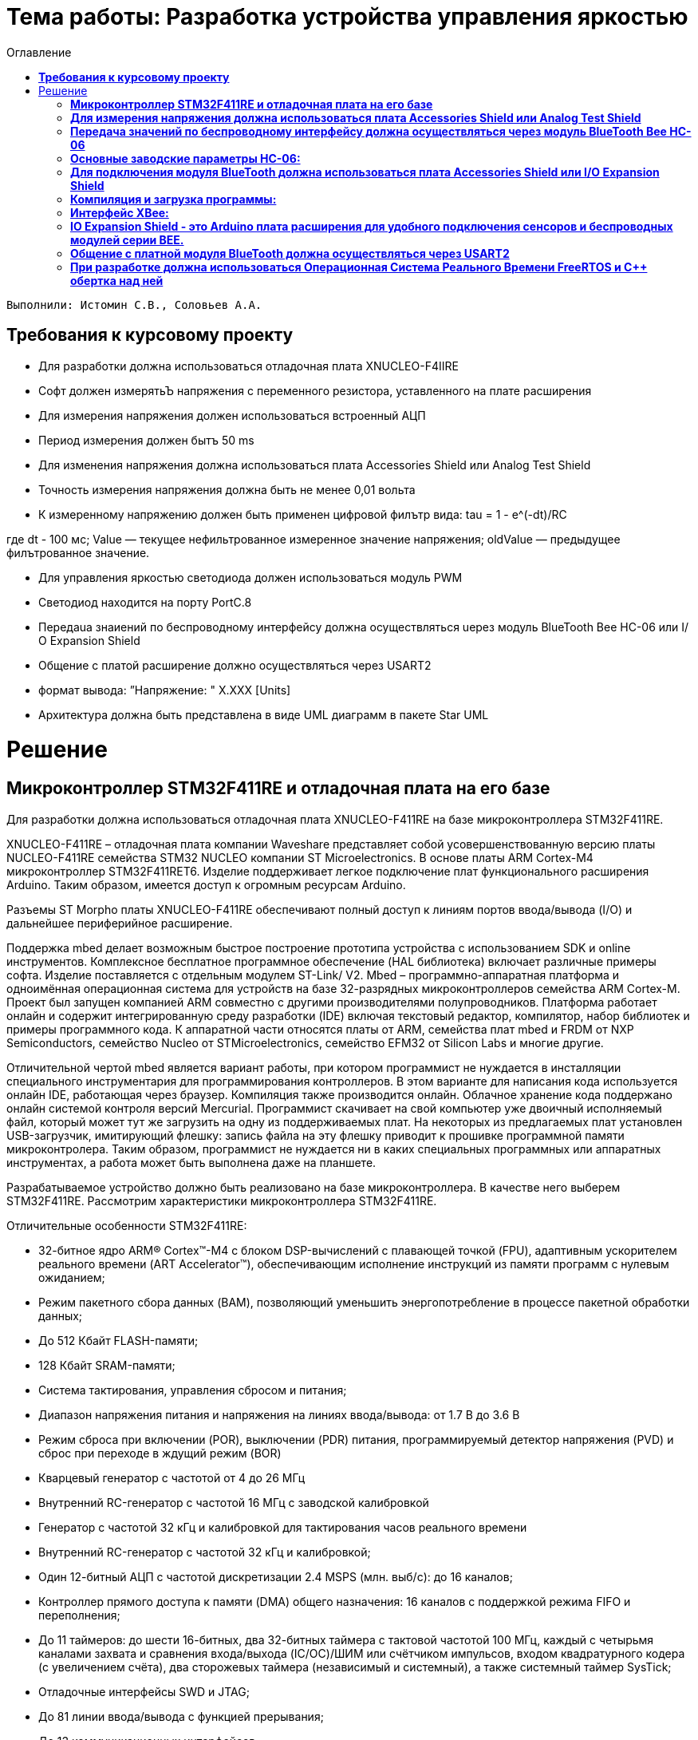 :figure-caption: Рисунок
:toc:
:toc-title: Оглавление
= Тема работы: Разработка устройства управления яркостью

 Выполнили: Истомин С.В., Соловьев А.А.

==  *Требования к курсовому проекту* +

* Для разработки должна использоваться отладочная плата XNUCLEO-F4IIRE

* Софт должен измерятьЪ напряжения с переменного резистора, уставленного на плате расширения

* Для измерения напряжения должен использоваться встроенный АЦП

* Период измерения должен бытъ 50 ms

* Для изменения напряжения должна использоваться плата Accessories Shield или Analog Test Shield 

* Точность измерения напряжения должна быть не менее 0,01 вольта

* К измеренному напряжению должен быть применен цифровой филътр вида: tau = 1 - e^(-dt)/RC

где dt - 100 мс;
Value — текущее нефильтрованное измеренное значение напряжения;
oldValue — предыдущее филътрованное значение.

* Для управления яркостью светодиода должен использоваться модуль PWM

* Светодиод находится на порту PortC.8

* Пepeдaua знаиений по беспроводному интерфейсу должна осуществляться uepeз модуль BlueTooth Bee НС-06 или І/О Expansion Shield 

* Общение с платой расширение должно осуществляться через USART2

* формат вывода: ”Напряжение: " X.XXX [Units]

* Архитектура должна быть представлена в виде UML диаграмм в пакете Star UML

= Решение

== *Микроконтроллер STM32F411RE и отладочная плата на его базе* +

Для разработки должна использоваться отладочная плата XNUCLEO-F411RE на базе микроконтроллера STM32F411RE.

XNUCLEO-F411RE – отладочная плата компании Waveshare представляет собой усовершенствованную версию платы NUCLEO-F411RE семейства STM32 NUCLEO компании ST Microelectronics. В основе платы ARM Cortex-M4 микроконтроллер STM32F411RET6. Изделие поддерживает легкое подключение плат функционального расширения Arduino. Таким образом, имеется доступ к огромным ресурсам Arduino.

Разъемы ST Morpho платы XNUCLEO-F411RE обеспечивают полный доступ к линиям портов ввода/вывода (I/O) и дальнейшее периферийное расширение.

Поддержка mbed делает возможным быстрое построение прототипа устройства с использованием SDK и online инструментов. Комплексное бесплатное программное обеспечение (HAL библиотека) включает различные примеры софта. Изделие поставляется с отдельным модулем ST-Link/ V2. Mbed – программно-аппаратная платформа и одноимённая операционная система для устройств на базе 32-разрядных микроконтроллеров семейства ARM Cortex-M. Проект был запущен компанией ARM совместно с другими производителями полупроводников. Платформа работает онлайн и содержит интегрированную среду разработки (IDE) включая текстовый редактор, компилятор, набор библиотек и примеры программного кода. К аппаратной части относятся платы от ARM, семейства плат mbed и FRDM от NXP Semiconductors, семейство Nucleo от STMicroelectronics, семейство EFM32 от Silicon Labs и многие другие.

Отличительной чертой mbed является вариант работы, при котором программист не нуждается в инсталляции специального инструментария для программирования контроллеров. В этом варианте для написания кода используется онлайн IDE, работающая через браузер. Компиляция также производится онлайн. Облачное хранение кода поддержано онлайн системой контроля версий Mercurial. Программист скачивает на свой компьютер уже двоичный исполняемый файл, который может тут же загрузить на одну из поддерживаемых плат. На некоторых из предлагаемых плат установлен USB-загрузчик, имитирующий флешку: запись файла на эту флешку приводит к прошивке программной памяти микроконтролера. Таким образом, программист не нуждается ни в каких специальных программных или аппаратных инструментах, а работа может быть выполнена даже на планшете.

Разрабатываемое устройство должно быть реализовано на базе микроконтроллера. В качестве него выберем STM32F411RE. Рассмотрим характеристики микроконтроллера STM32F411RE.

Отличительные особенности STM32F411RE:

* 32-битное ядро ARM® Cortex™-M4 с блоком DSP-вычислений с плавающей точкой (FPU), адаптивным ускорителем реального времени (ART Accelerator™), обеспечивающим исполнение инструкций из памяти программ с нулевым ожиданием;

* Режим пакетного сбора данных (BAM), позволяющий уменьшить энергопотребление в процессе пакетной обработки данных;

* До 512 Кбайт FLASH-памяти;

* 128 Кбайт SRAM-памяти;

* Система тактирования, управления сбросом и питания;

* Диапазон напряжения питания и напряжения на линиях ввода/вывода: от 1.7 В до 3.6 В

* Режим сброса при включении (POR), выключении (PDR) питания, программируемый детектор напряжения (PVD) и сброс при переходе в ждущий режим (BOR)

* Кварцевый генератор с частотой от 4 до 26 МГц

* Внутренний RC-генератор с частотой 16 МГц с заводской калибровкой

* Генератор с частотой 32 кГц и калибровкой для тактирования часов реального времени

* Внутренний RC-генератор с частотой 32 кГц и калибровкой;

* Один 12-битный АЦП с частотой дискретизации 2.4 MSPS (млн. выб/с): до 16 каналов;

* Контроллер прямого доступа к памяти (DMA) общего назначения: 16 каналов с поддержкой режима FIFO и переполнения;

* До 11 таймеров: до шести 16-битных, два 32-битных таймера с тактовой частотой 100 МГц, каждый с четырьмя каналами захвата и сравнения входа/выхода (IC/OC)/ШИМ или счётчиком импульсов, входом квадратурного кодера (с увеличением счёта), два сторожевых таймера (независимый и системный), а также системный таймер SysTick;

* Отладочные интерфейсы SWD и JTAG;

* До 81 линии ввода/вывода с функцией прерывания;

* До 13 коммуникационных интерфейсов;

* Три I2C (SMBus/PMBus);

* Три USART (2 x 12.5 Мбит/с, 1 x 6.25 Мбит/с), интерфейс стандарта ISO 7816, порт сети LIN, модулятор инфракрасного порта и управление модемом;

* Пять SPI/I2S (до 50 Мбит/с, SPI или I2S аудиопротокол), SPI2 и SPI3 с мультиплексированием и полнодуплексной передачей I2S для достижения точности аудиокласса посредством внутреннего аудиогенератора с фазовой автоподстройкой частоты или внешнего тактового генератора;

* Часы реального времени: точность менее 1 сек., аппаратный блок календаря.

Область применения данного микроконтроллера включает в себя:

* Управление двигателями;

* Промышленные устройства: программируемые логические контроллеры, инверторы и прерыватели цепей;

* Принтеры и сканеры.


==  *Для измерения напряжения должна использоваться плата Accessories Shield или Analog Test Shield* +


Accessory Shield - это плата расширения Arduino, разработанная компанией Waveshare. Он объединяет множество
популярных периферийных устройств, обеспечивая большую поддержку пользователям в изучении
продуктов серии Arduino и сокращая период разработки.


== *Передача значений по беспроводному интерфейсу должна осуществляться через модуль BlueTooth Bee HC-06* +

Беспроводной модуль для приема/передачи данных в Arduino проектах по протоколу Bluetooth.

Особенности:

* Поддерживает работу с любым USB Bluetooth адаптером;
* Скорость передачи данных: 9600 бит/сек;
* Встроенная антенна;
* Радиус действия до 10 метров;
* Питание 3,3В – 6 В;
* Скорость передачи данных 1200–1382400 бод (1бит/сек);
* Рабочие частоты 2,40 ГГц – 2,48ГГц;

Модуль HC-06 используется только в режиме slave, то есть он не может самостоятельно подключаться к другим устройствам Bluetooth. Все настройки для подключения «пароль, скорость передачи данных» можно изменить при помощи АТ-команд.

Основная функция модуля Bluetooth - это организация связи по последовательному интерфейсу там, где ранее для связи применялась кабельная линия.

== *Основные заводские параметры HC-06:* +

. Режим ведущего: имеет встроенную память, для запоминания последнего связанного ведомого устройства. Устанавливает связь только если на контакт (PIN26) подан низкий уровень. По умолчанию на PIN26 установлен низкий уровень.

. Установка связи: ведущее устройство осуществляет поиск и соединение с ведомым автоматически.

. Основной метод: при выполнении некоторых условий, ведущее и ведомые устройства соединяются автоматически.

. AT режим: До установления связи устройство работает в режиме AT. После установления связи с другим устройством идёт прямая передача информации.

Во время установления связи модуль не может входить в режим AT.

. Скорость по умолчанию — 9600.

. Светодиод LED: Период мигания ведомого устройства — 102мс. Если ведущее устройство уже есть в памяти ведомого, то период становится 110мс. Если ведущего устройства в памяти нет, то период моргания 750мс. После установления связи и на ведущем, и на ведомом устройствах контакт светодиода переходит на высокий уровень.

. Энергопотребление: Во времяустановления связи значение тока изменяется от 30 до 40 мА. Среднее значение составляет 25мА. После установления связи, есть ли передача или нет, ток составляет 8мА.

. Сброс: PIN11, низкий уровень активный.

image::twoo.jpg[]
Рисунок 1. Модуль BlueTooth Bee HC-06.

Модуль имеет следующие контакты:

PIN
Описание

PIN1
Передача UART_TXD , уровень ТТЛ/КМОП, вывод данных UART

PIN2
Прием UART_RXD, уровень ТТЛ/КМОП, ввод данных UART

PIN11
Сброс модуля. Подача низкого уровня на контакт приведёт к сбросу.

PIN12
VCC, напряжение питания. Стандартный уровень напряжения составляет 3,3В, диапазон возможных значений 3,0-4,2В

PIN13
GND, заземление

PIN22
GND, заземление

PIN24
LED, Светодиод, индикатор рабочего режима.

PIN26

В случае ведущего устройства контакт обнуляет информацию о запоминаемых устройствах. После обнуления ведущее устройство будет искать ведомое случайным образом. Адрес нового устройства будет записан в память, и в следующий раз в поиске будет только оно.

Для работы HC-06 требует подключения только контактов: UART_TXD, UART_RXD,VCC и GND.
Однако, рекомендуется подключать также LED и KEY (при использовании в качестве ведущего).
Передатчик 3,3В TXD платы микроконтроллера соединяется с приемником UART_RXD модуля HC-06, приемник 3,3В RXD платы соединяется с передатчиком UART_TXD модуля HC-06, питание 3,3В и заземление GND. Это — самая простая схема подключения.

Первое установление связи У ведущего устройства HC-06 до первого включения память пуста. Если введен верный пароль, то ведущее устройство автоматически установит связь с ведомым устройством при первом запуске. Для последующих запусков ведущее устройство запомнит адрес Bluetooth последнего ведомого и будет осуществлять его поиск. Поиск не заканчивается, пока устройство не будет найдено. Если на PIN26 ведущего устройства подан высокий уровень, то память будет очищена. В этом случае, как и при первом запуске, устройство начнёт поиск. Благодаря этой функции ведущее устройство может устанавливать связь с устройством, имеющим определенный адрес.

== *Для подключения модуля BlueTooth должна использоваться плата Accessories Shield или I/O Expansion Shield* +

Accessory Shield - это плата расширения совместимая с популярными платформами для разработки электронных приложений, такими как Arduino UNO, Arduino Leonardo, NUCLEO, XNUCLEO и совместимыми.


image::one.png[]
Рисунок 2. Вид платы XNUCLEO-F411RE.


Особенности:
* Разъем расширения для подключения плат Arduino;

* Разъем XBee для подключения беспроводных модулей;

* Индикатор состояния XBee;

* Индикатор питания;

* Кнопка сброса модулей XBee и Arduino;

== *Компиляция и загрузка программы:* +

. Включите загрузочный режим платы разработки UNO PLUS и установите VCC на 5 В;
. Подключите дополнительный модуль Shield к плате разработки UNO PLUS, а затем плату разработки к вашему ПК с помощью USB-кабеля. Вы можете видеть, что индикатор питания на модуле загорается, когда модуль работает правильно.
. В этом документе представлен метод компиляции и загрузки программы с помощью демо -версии, предоставленной Arduino IDE. Нажмите Файл → Пример → 01.Основы → Мигнуть, чтобы открыть демонстрацию.

== *Интерфейс XBee:* + 

XBee от MaxStream - это модуль беспроводной связи, основанный на технологии ZigBee. Благодаря простому в использовании дизайну он может автоматически передавать введенные данные на другой модуль XBee по беспроводному соединению. И он также поддерживает AT-команды для предварительной настройки.
Установите Дополнительные защитные перемычки:

* Подключите TXD к TX;
* Подключите RXD к RX.

Заводские настройки модуля XBee по умолчанию следующие:

. Скорость передачи данных в бодах: 9600;

. Data Bits: 8;

. Flow Control: NONE;

. Parity: NONE;

. Stop Bits: 1.


== *IO Expansion Shield - это Arduino плата расширения для удобного подключения сенсоров и беспроводных модулей серии BEE.* +

Особенности:

* Интерфейс для подключения сенсоров 3-пин и 4-пин;

* Разъем XBee;

* Разъем для модуля WIFI-LPT100.

Установленные компоненты/интерфейсы на плате:

* Разъем для подключения модулей XBee;

* IIC интерфейс;

* SPI интерфейс;

* Сенсор интерфейс 3-пин (VCC, GND, digital pin);

* Разъем для подключения модуля WIFI-LPT100;

* Сенсор интерфейс 4-пин (VCC, GND, analog pin, digital pin);

* Джампер конфигурации VCC: 3.3В или 5В;

* Джампер выбора отладка/коммуникация;

* Индикаторы состояния XBee и WIFI-LPT100;

* Кнопки WIFI-LPT100 RELOAD, XBee и WIFI-LPT100 RESET, XBee EASYLINK.

image::three.jpg[800x800]
Рисунок 3. Плата IO Expansion Shield


== *Общение с платной модуля BlueTooth должна осуществляться через USART2* +

Режим встроенного загрузчика используется для программирования флэш-памяти с использованием интерфейса: USART2 (PD5/PD6)
В модуле USART можно настраивать следующие параметры:

* Скорость обмена до 4 мбит/c

* Контроль четности

* 1 или 2 стоповых битов

* 8 или 9 бит данных

* Запросы на детектирование ошибок приемо-передачи

* Прерывания по приему, передачи, ошибкам передачи

* Для настройки и работы модуля UART нужны всего несколько регистров

* USART_CR1/CR2/CR3 - регистр настройки 1

* USART_DR - регистр принятого символа (регистр данных)

* USART_BRR – регистр настройки скорости передачи

* USART_SR - регистр состояния

Период вывода информации через BlueTooth модуль должен быть 1 секунда.

Приложение должно быть написано на языке С++ с использование компилятора ARM 9.10
Ядро ARM имеет 4 Гбайт последовательной памяти с адресов 0x00000000 до 0xFFFFFFFF. Различные типы памяти могут быть расположены по эти адресам. Обычно микроконтроллер имеет постоянную память, из которой можно только читать (ПЗУ) и оперативную память, из которой можно читать и в которую можно писать (ОЗУ). Также часть адресов этой памяти отведены под регистры управления и регистры периферии.
Микроконтроллер на ядре Cortex M4 выполнен по Гарвардской архитектуре, память здесь разделена на три типа:

. ПЗУ (FLASH память в которой храниться программа)

. ОЗУ память для хранения временных данных (туда же можно по необходимости переместить программу и выполнить её из ОЗУ), память в которой находятся регистры отвечающие за настройку и работу с периферией

. Память для хранения постоянных данных ЕЕPROM.

Каждый регистр в архитектуре ARM представляет собой ресурс памяти и имеет длину в 32 бита, где каждый бит можно представить в виде выключателя с помощью которого осуществляется управление тем или иным параметром микроконтроллера.

Семейство ARM9 core состоит из ARM9TDMI, ARM940T, ARM9E-S, ARM966E-S, ARM920T, ARM922T, ARM946E-S, ARM9EJ-S, ARM926EJ-S, ARM968E-S, ARM996HS.
Версия 9.10 полного набора инструментов разработки IAR Embedded Workbench for Arm добавляет поддержку 64-битных ядер Arm, включая Arm Cortex-A35, Cortex-A53, Cortex-A55, Cortex-A57 и Cortex-A72.

== *При разработке должна использоваться Операционная Система Реального Времени FreeRTOS и С++ обертка над ней* +

FreeRTOS – бесплатная многозадачная операционная система реального времени (ОСРВ) для встраиваемых систем. Портирована на 35 микропроцессорных архитектур.
Планировщик системы очень маленький и простой, однако можно задать различные приоритеты процессов, вытесняющую и не вытесняющую многозадачность. Ядро системы умещается в 3-4 файлах.

FreeRTOS межзадачная коммуникация (упорядоченная передача информации от одной задачи другой задаче)

События (Как только событие произошло - задача ожидающая это событие переходи в состояние ГОТОВНОСТИ и планировщик в зависимости от приоритета запускает её на исполнение)

Так как мы будем работать именно с FreeRTOS, то надо подключить бибилиотеку: #include "rtos.hpp"


